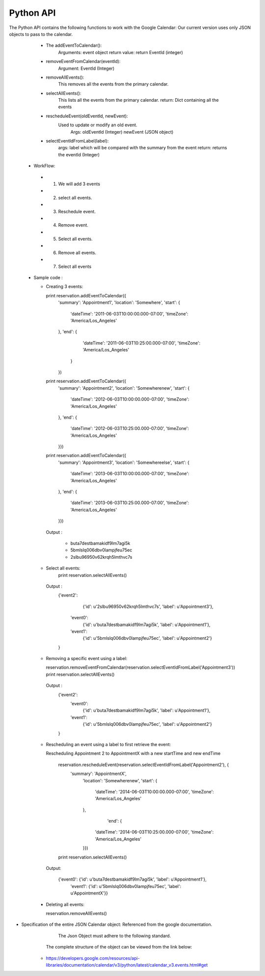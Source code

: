 Python API
----------------------------------------------------------------------

The Python API contains the following functions to work with the Google Calendar:
Our current version uses only JSON objects to pass to the calendar.

  * The addEventToCalendar():
      Arguments: event object
      return value: return EventId (integer)
  
  * removeEventFromCalendar(eventId):
      Argument: EventId (Integer)
  
  * removeAllEvents():
      This removes all the events from the primary calendar.
  
  * selectAllEvents():
      This lists all the events from the primary calendar.
      return: Dict containing all the events
  
  * rescheduleEvent(oldEventId, newEvent):
      Used to update or modify an old event.
          Args: oldEventId (Integer)
          newEvent (JSON object)
          
  * selectEventIdFromLabel(label):
      args: label which will be compared with the summary from the event
      return: returns the eventId (Integer)
  
 * WorkFlow: 
  
  *  1. We will add 3 events
  *  2. select all events.
  *  3. Reschedule event.
  *  4. Remove event.
  *  5. Select all events.
  *  6. Remove all events.
  *  7. Select all events
        
 * Sample code : 
   
   * Creating 3 events:
   
     print reservation.addEventToCalendar({
                       'summary': 'Appointment1',
                       'location': 'Somewhere',
                       'start': {
                         'dateTime': '2011-06-03T10:00:00.000-07:00',
                         'timeZone': 'America/Los_Angeles'
                       },
                       'end': {
                           'dateTime': '2011-06-03T10:25:00.000-07:00',
                           'timeZone': 'America/Los_Angeles'
                         }
                       })
     print reservation.addEventToCalendar({
                       'summary': 'Appointment2',
                       'location': 'Somewherenew',
                       'start': {
                         'dateTime': '2012-06-03T10:00:00.000-07:00',
                         'timeZone': 'America/Los_Angeles'
                       },
                       'end': {
                         'dateTime': '2012-06-03T10:25:00.000-07:00',
                         'timeZone': 'America/Los_Angeles'
                       }})
     print reservation.addEventToCalendar({
                       'summary': 'Appointment3',
                       'location': 'Somewhereelse',
                       'start': {
                          'dateTime': '2013-06-03T10:00:00.000-07:00',
                          'timeZone': 'America/Los_Angeles'
                       },
                       'end': {
                          'dateTime': '2013-06-03T10:25:00.000-07:00',
                          'timeZone': 'America/Los_Angeles'
                       }})
                       
    Output :
    
     * buta7destbamakidf9lm7agi5k
     * 5bmlslq006dbv0lampjfeu75ec
     * 2slbu96950v62krqh5lmthvc7s
   
   * Select all events:
      print reservation.selectAllEvents()
      
    Output :
      {'event2': 
        {'id': u'2slbu96950v62krqh5lmthvc7s', 'label': u'Appointment3'}, 
       'event0': 
        {'id': u'buta7destbamakidf9lm7agi5k', 'label': u'Appointment1'}, 
       'event1': 
        {'id': u'5bmlslq006dbv0lampjfeu75ec', 'label': u'Appointment2'}
      }

     
   * Removing a specific event using a label:
     
     reservation.removeEventFromCalendar(reservation.selectEventIdFromLabel('Appointment3'))
     print reservation.selectAllEvents()
     
    Output :
      {'event2': 
        'event0': 
         {'id': u'buta7destbamakidf9lm7agi5k', 'label': u'Appointment1'}, 
        'event1': 
         {'id': u'5bmlslq006dbv0lampjfeu75ec', 'label': u'Appointment2'}
      }
      
   * Rescheduling an event using a label to first retrieve the event:
   
     Rescheduling Appointment 2 to AppointmentX with a new startTime and new endTime
   
      reservation.rescheduleEvent(reservation.selectEventIdFromLabel('Appointment2'), {
                             'summary': 'AppointmentX',
                              'location': 'Somewherenew',
                              'start': {
                                'dateTime': '2014-06-03T10:00:00.000-07:00',
                                'timeZone': 'America/Los_Angeles'
                              },
                                                                     'end': {
                                'dateTime': '2014-06-03T10:25:00.000-07:00',
                                'timeZone': 'America/Los_Angeles'
                              }})
                              
      print reservation.selectAllEvents()
    
    Output: 
    
     {'event0': {'id': u'buta7destbamakidf9lm7agi5k', 'label': u'Appointment1'}, 
      'event1': {'id': u'5bmlslq006dbv0lampjfeu75ec', 'label': u'AppointmentX'}}
  
  * Deleting all events:
  
    reservation.removeAllEvents()

     
                         
 
* Specification of the entire JSON Calendar object: Referenced from the google documentation.
      The Json Object must adhere to the following standard.
      
     The complete structure of the object can be viewed from the link below: 
    *  https://developers.google.com/resources/api-libraries/documentation/calendar/v3/python/latest/calendar_v3.events.html#get
    
